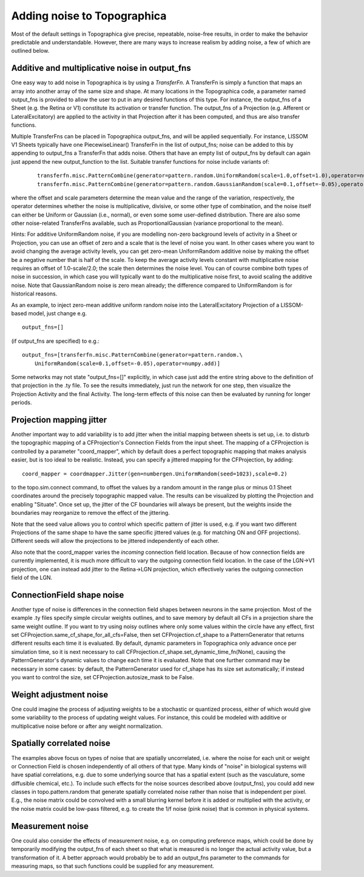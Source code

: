 ****************************
Adding noise to Topographica
****************************

Most of the default settings in Topographica give precise,
repeatable, noise-free results, in order to make the behavior
predictable and understandable. However, there are many ways to
increase realism by adding noise, a few of which are outlined below.

Additive and multiplicative noise in output\_fns
------------------------------------------------

One easy way to add noise in Topographica is by using a
*TransferFn*. A TransferFn is simply a function that maps an array
into another array of the same size and shape. At many locations in
the Topographica code, a parameter named output\_fns is provided to
allow the user to put in any desired functions of this type. For
instance, the output\_fns of a Sheet (e.g. the Retina or V1)
constitute its activation or transfer function. The output\_fns of a
Projection (e.g. Afferent or LateralExcitatory) are applied to the
activity in that Projection after it has been computed, and thus are
also transfer functions.

Multiple TransferFns can be placed in Topographica output\_fns, and
will be applied sequentially. For instance, LISSOM V1 Sheets
typically have one PiecewiseLinear() TransferFn in the list of
output\_fns; noise can be added to this by appending to output\_fns
a TransferFn that adds noise. Others that have an empty list of
output\_fns by default can again just append the new
output\_function to the list. Suitable transfer functions for noise
include variants of:

  ::

    transferfn.misc.PatternCombine(generator=pattern.random.UniformRandom(scale=1.0,offset=1.0),operator=numpy.multiply)
    transferfn.misc.PatternCombine(generator=pattern.random.GaussianRandom(scale=0.1,offset=-0.05),operator=numpy.add))

where the offset and scale parameters determine the mean value and
the range of the variation, respectively, the operator determines
whether the noise is multiplicative, divisive, or some other type of
combination, and the noise itself can either be Uniform or Gaussian
(i.e., normal), or even some some user-defined distribution. There
are also some other noise-related TransferFns available, such as
ProportionalGaussian (variance proportional to the mean).

Hints: For additive UniformRandom noise, if you are modelling
non-zero background levels of activity in a Sheet or Projection, you
can use an offset of zero and a scale that is the level of noise you
want. In other cases where you want to avoid changing the average
activity levels, you can get zero-mean UniformRandom additive noise
by making the offset be a negative number that is half of the scale.
To keep the average activity levels constant with multiplicative
noise requires an offset of 1.0-scale/2.0; the scale then determines
the noise level. You can of course combine both types of noise in
succession, in which case you will typically want to do the
multiplicative noise first, to avoid scaling the additive noise.
Note that GaussianRandom noise is zero mean already; the difference
compared to UniformRandom is for historical reasons.

As an example, to inject zero-mean additive uniform random noise
into the LateralExcitatory Projection of a LISSOM-based model, just
change e.g.

::

      output_fns=[]

(if output\_fns are specified) to e.g.:

::

      output_fns=[transferfn.misc.PatternCombine(generator=pattern.random.\
          UniformRandom(scale=0.1,offset=-0.05),operator=numpy.add)]

Some networks may not state "output\_fns=[]" explicitly, in which
case just add the entire string above to the definition of that
projection in the .ty file. To see the results immediately, just run
the network for one step, then visualize the Projection Activity and
the final Activity. The long-term effects of this noise can then be
evaluated by running for longer periods.

Projection mapping jitter
-------------------------

Another important way to add variability is to add jitter when the
initial mapping between sheets is set up, i.e. to disturb the
topographic mapping of a CFProjection's Connection Fields from the
input sheet. The mapping of a CFProjection is controlled by a
parameter "coord\_mapper", which by default does a perfect
topographic mapping that makes analysis easier, but is too ideal to
be realistic. Instead, you can specify a jittered mapping for the
CFProjection, by adding:

::

      coord_mapper = coordmapper.Jitter(gen=numbergen.UniformRandom(seed=1023),scale=0.2)

to the topo.sim.connect command, to offset the values by a random
amount in the range plus or minus 0.1 Sheet coordinates around the
precisely topographic mapped value. The results can be visualized by
plotting the Projection and enabling "Situate". Once set up, the
jitter of the CF boundaries will always be present, but the weights
inside the boundaries may reorganize to remove the effect of the
jittering.

Note that the seed value allows you to control which specific
pattern of jitter is used, e.g. if you want two different
Projections of the same shape to have the same specific jittered
values (e.g. for matching ON and OFF projections). Different seeds
will allow the projections to be jittered independently of each
other.

Also note that the coord\_mapper varies the *incoming* connection
field location. Because of how connection fields are currently
implemented, it is much more difficult to vary the outgoing
connection field location. In the case of the LGN->V1 projection,
one can instead add jitter to the Retina->LGN projection, which
effectively varies the outgoing connection field of the LGN.

ConnectionField shape noise
---------------------------

Another type of noise is differences in the connection field shapes
between neurons in the same projection. Most of the example .ty
files specify simple circular weights outlines, and to save memory
by default all CFs in a projection share the same weight outline. If
you want to try using noisy outlines where only some values within
the circle have any effect, first set
CFProjection.same\_cf\_shape\_for\_all\_cfs=False, then set
CFProjection.cf\_shape to a PatternGenerator that returns different
results each time it is evaluated. By default, dynamic parameters in
Topographica only advance once per simulation time, so it is next
necessary to call
CFProjection.cf\_shape.set\_dynamic\_time\_fn(None), causing the
PatternGenerator's dynamic values to change each time it is
evaluated. Note that one further command may be necessary in some
cases: by default, the PatternGenerator used for cf\_shape has its
size set automatically; if instead you want to control the size, set
CFProjection.autosize\_mask to be False.

Weight adjustment noise
-----------------------

One could imagine the process of adjusting weights to be a
stochastic or quantized process, either of which would give some
variability to the process of updating weight values. For instance,
this could be modeled with additive or multiplicative noise before
or after any weight normalization.

Spatially correlated noise
--------------------------

The examples above focus on types of noise that are spatially
uncorrelated, i.e. where the noise for each unit or weight or
Connection Field is chosen independently of all others of that type.
Many kinds of "noise" in biological systems will have spatial
correlations, e.g. due to some underlying source that has a spatial
extent (such as the vasculature, some diffusible chemical, etc.). To
include such effects for the noise sources described above
(output\_fns), you could add new classes in topo.pattern.random that
generate spatially correlated noise rather than noise that is
independent per pixel. E.g., the noise matrix could be convolved
with a small blurring kernel before it is added or multiplied with
the activity, or the noise matrix could be low-pass filtered, e.g.
to create the 1/f noise (pink noise) that is common in physical
systems.

Measurement noise
-----------------

One could also consider the effects of measurement noise, e.g. on
computing preference maps, which could be done by temporarily
modifying the output\_fns of each sheet so that what is measured is
no longer the actual activity value, but a transformation of it. A
better approach would probably be to add an output\_fns parameter to
the commands for measuring maps, so that such functions could be
supplied for any measurement.

